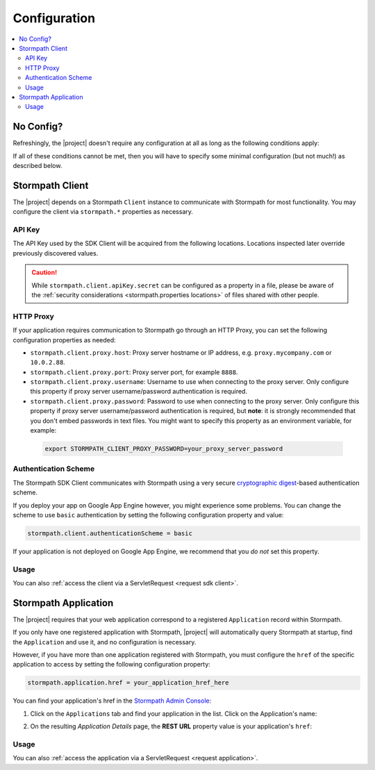 .. _config:

Configuration
=============

.. contents::
   :local:
   :depth: 2

No Config?
----------

Refreshingly, the |project| doesn't require any configuration at all as long as the following conditions apply:

.. only:: servlet

  #. You added the stormpath-servlet-plugin .jar and its transitive dependencies to your web application's ``/WEB-INF/lib`` directory.  This happens automatically if you use a Maven-compatible build tool like Maven or Gradle to :ref:`specify the stormpath-servlet-plugin dependency <servlet-plugin-jar>` in your project build configuration.
  #. Your web application can read the ``$HOME/.stormpath/apiKey.properties`` file :ref:`mentioned in the Quickstart <get-api-key>`.
  #. You have only one Application registered with Stormpath.

.. only:: springboot

  #. You added the |project| .jar and its transitive dependencies to your web application's ``/WEB-INF/lib`` directory.  This happens automatically if you use a Maven-compatible build tool like Maven or Gradle to :ref:`specify the stormpath-thymeleaf-spring-boot-starter dependency <dependency-jar>` in your project build configuration.
  #. Your web application can read the ``$HOME/.stormpath/apiKey.properties`` file :ref:`mentioned in the Quickstart <get-api-key>`.
  #. You have only one Application registered with Stormpath.

If all of these conditions cannot be met, then you will have to specify some minimal configuration (but not much!) as described below.

.. only:: servlet

  web.xml
  -------

  Most plugin users do not need to modify the web application ``/WEB-INF/web.xml`` file to enable the plugin - just adding the plugin .jar to your web application's ``lib`` directory is usually sufficient.

  However, some applications might experience a filter chain conflict that causes problems.

  At application startup, the Stormpath Java Servlet Plugin automatically enables a ``StormpathFilter`` to handle various request flows.  If your web application uses frameworks that make heavy use of servlet filters, like Spring MVC or Apache Shiro, these existing filters might cause an ordering conflict with the ``StormpathFilter``.

  If you are experiencing problems after adding the stormpath-servlet-plugin .jar to your web app's classpath, you'll need to explicitly specify where the ``StormpathFilter`` should reside in your application's filter chain.  Luckily the fix is really easy:

  Simply specify the following XML chunk in ``/WEB-INF/web.xml`` relative to other filter mappings that are already enabled in your application:

    .. code-block:: xml

        <filter-mapping>
            <filter-name>StormpathFilter</filter-name>
            <url-pattern>/*</url-pattern>
        </filter-mapping>

  It is often easiest to specifying this at or near the top of your other filter mappings.  The ``StormpathFilter`` will ignore all filtered requests that do not match recognized URL rules, allowing other frameworks to filter requests as necessary.

  stormpath.properties
  --------------------

  If you need to customize behavior, the Stormpath Java Servlet Plugin uses a very simple ``.properties`` based configuration format and supports a convenient override mechanism using various property definition locations.

  All stormpath configuration properties are prefixed with ``stormpath.`` and take the following form (for example)

  .. code-block:: properties

      stormpath.some.property.name = aValue
      stormpath.another.property.name = anotherValue

  etc.

  .. _stormpath.properties locations:

  Property Locations
  ~~~~~~~~~~~~~~~~~~

  You can define stormpath property values in a number of locations.  This allows you to define a core set of properties in a primary configuration file and override values as necessary using other locations.

  Configuration property values are read from the following locations, *in order*.  Values discovered in locations later (further down in the list) will automatically override values found in previous locations:

  .. contents::
     :local:
     :depth: 2

  If you're just starting out, we recommend that your configuration be specified in ``/WEB-INF/stormpath.properties`` and you use Environment Variables to specify password or secret values (e.g. for production environments).

  Defining properties in these locations is covered more in detail next.

  1. Plugin web.stormpath.properties
  ^^^^^^^^^^^^^^^^^^^^^^^^^^^^^^^^^^

  This file resides in the stormpath-servlet-plugin-|version|.jar at:

   ``/com/stormpath/sdk/servlet/config/web.stormpath.properties``

  It includes all of the plugin's default configuration and is not modifiable.  The default values within can be overridden by specifying properties in locations read later during the startup process.

  2. classpath:stormpath.properties
  ^^^^^^^^^^^^^^^^^^^^^^^^^^^^^^^^^

  If a ``stormpath.properties`` file exists at the root of your web application's classpath (typically in ``/WEB-INF/classes`` or at the root of one of your .jar files in ``/WEB-INF/lib``), ``stormpath.*`` properties will be read from that file and override any identically-named properties discovered previously.

  .. NOTE::
     Because this is not a web-specific location, it is only recommended to use this location if you wish to share stormpath properties configuration across multiple projects in a 'resource .jar' that is used in such projects.

  3. /WEB-INF/stormpath.properties
  ^^^^^^^^^^^^^^^^^^^^^^^^^^^^^^^^

  If a file ``/WEB-INF/stormpath.properties`` exists in your web application, properties will be read from this file and override any identically-named properties discovered in previous locations.

  .. TIP::
     This is the recommended primary configuration location for most web applications.

  4. Servlet Context Parameters
  ^^^^^^^^^^^^^^^^^^^^^^^^^^^^^

  If you define ``stormpath.*`` servlet context parameters in your web application's ``/WEB-INF/web.xml`` file, they will override any identically-named properties discovered in previous locations.  For example:

  .. code-block:: xml

      <context-param>
          <param-name>stormpath.properties</param-name>
          <param-value><![CDATA[
              stormpath.foo.bar = myValue
              stormpath.other.prop = another value
          ]]></param-value>
      </context-param>

  5. Environment Variables
  ^^^^^^^^^^^^^^^^^^^^^^^^

  You may use Environment Variables to specify or override your application's ``stormpath.*`` properties using an all uppercase + underscore convention.

  For example, let's assume there is a property named ``stormpath.foo.bar`` that you would might specify in a file:

  .. code-block:: properties

      stormpath.foo.bar = myValue

  If you wanted to specify this property as an environment variable, you would change all characters to uppercase and replace all period characters ``.`` with underscores ``_``. The above example then becomes:

  ``STORMPATH_FOO_BAR=myValue``

  For example, using the bash shell on a \*nix operating system:

  .. code-block:: bash

      $ export STORMPATH_FOO_BAR=myValue


  6. JVM System Properties
  ^^^^^^^^^^^^^^^^^^^^^^^^

  If you define ``stormpath.*`` system properties (using ``-D`` flags when starting the java process), they will override any identically-named properties discovered in previous locations.  For example:

  ``-Dstormpath.foo.bar=myValue``

  .. _stormpath.properties security considerations:

  Security Considerations: Passwords and secret values
  ~~~~~~~~~~~~~~~~~~~~~~~~~~~~~~~~~~~~~~~~~~~~~~~~~~~~

  It is **strongly** recommended that you do not specify the ``stormpath.client.apiKey.secret`` property - or any other password or secret property - in shared files such as ``classpath:stormpath.properties``, ``/WEB-INF/stormpath.properties``, or ``web.xml``. These files are usually committed to version control (like git) and shared with other developers.

  Because Stormpath API Keys are always assigned to an individual person, they should never be shared with or visible to anyone else, not even other co-workers or even Stormpath employees.  Anyone that has your API Key id and secret can alter the data in your Stormpath tenant.

  Also, it should also be noted that, while JVM System Properties are not usually visible to other developers, using System Properties for secrets and passwords can also be seen as a security risk: system property values are visible to anyone performing a process listing on a production machine (e.g. ``ps aux | grep java``).

  If you cannot rely on accessing the default ``$HOME/.stormpath/apiKey.properties`` file, Environment Variables or a different private local file (with restricted read permissions) is usually a safer alternative when defining passwords or secret values than shared files or JVM System Properties.

.. only:: springboot

  Property Overrides
  ------------------

  Wherever possible, sane default configuration values are used to automatically configure Stormpath beans loaded by Spring.

  If you wish to override any of these defaults, you can do so by overriding properties in your Spring Boot `application.properties`_ locations.  In most cases, setting a configuration property will be all that is necessary - most of all of the default Stormpath bean implementations are highly configurable with property values.  If you need even finer control, you may wish to re-define a Stormpath bean entirely to provide your own implementation as discussed in the next section below.

  All Stormpath configuration properties are prefixed with ``stormpath.`` and take the following form (for example):

  .. code-block:: properties

      stormpath.some.property.name = aValue
      stormpath.another.property.name = anotherValue

  Simply just re-define the relevant ``stormpath.``\* property in one of your Spring Boot `application.properties`_ locations and your value will be used instead of the default.

  .. _property security considerations:

  Security Considerations: Passwords and secret values
  ~~~~~~~~~~~~~~~~~~~~~~~~~~~~~~~~~~~~~~~~~~~~~~~~~~~~

  It is **strongly** recommended that you do not specify the ``stormpath.client.apiKey.secret`` property - or any other password or secret property - in shared properties files. These files are usually committed to version control (like git) and shared with other developers.

  Because Stormpath API Keys are always assigned to an individual person, they should never be shared with or visible to anyone else, not even other co-workers or even Stormpath employees.  Anyone that has your API Key id and secret can alter the data in your Stormpath tenant.

  Also, it should also be noted that, while JVM System Properties are not usually visible to other developers, using System Properties for secrets and passwords can also be seen as a security risk: system property values are visible to anyone performing a process listing on a production machine (e.g. ``ps aux | grep java``).

  If you cannot rely on accessing the default ``$HOME/.stormpath/apiKey.properties`` file, Environment Variables or a different private local file (with restricted read permissions) is usually a safer alternative when defining passwords or secret values than shared files or JVM System Properties.


  Bean Overrides
  --------------

  If property overrides are not sufficient or you need even finer control, you may wish to re-define a Stormpath bean entirely and provide your own custom implementation.

  To do so, you just need to re-define that bean in your own Spring Boot Java configuration.  Often certain bean names must be retained, so if you re-define a bean, try to use the same name and your bean will be used instead of the default.

  For example, assume a bean named ``stormpathJwtFactory`` existed.  To use your own implementation instead of the Stormpath default, just redefine the bean in your project's Java Config.  For example:

  .. code-block:: java

      @Bean
      public JwtFactory stormpathJwtFactory() {
          return new MyJwtFactory();
      }

  A ``MyJwtFactory`` instance will be used instead of the default.

Stormpath Client
----------------

The |project| depends on a Stormpath ``Client`` instance to communicate with Stormpath for most functionality.  You may configure the client via ``stormpath.*`` properties as necessary.

API Key
~~~~~~~

The API Key used by the SDK Client will be acquired from the following locations.  Locations inspected later override previously discovered values.

.. only:: servlet

  * ``$HOME/.stormpath/apiKey.properties`` file
  * Any ``stormpath.client.apiKey.id`` value discovered from inspected :ref:`property locations <stormpath.properties locations>`
  * Any ``stormpath.client.apiKey.secret`` value discovered from inspected :ref:`property locations <stormpath.properties locations>`

.. only:: springboot

  * ``$HOME/.stormpath/apiKey.properties`` file
  * Any ``stormpath.client.apiKey.id`` value discovered from Spring property placeholder locations
  * Any ``stormpath.client.apiKey.secret`` value discovered from Spring property placeholder locations

.. caution::
   While ``stormpath.client.apiKey.secret`` can be configured as a property in a file, please be aware of the :ref:`security considerations <stormpath.properties locations>` of files shared with other people.

HTTP Proxy
~~~~~~~~~~

If your application requires communication to Stormpath go through an HTTP Proxy, you can set the following configuration properties as needed:

* ``stormpath.client.proxy.host``: Proxy server hostname or IP address, e.g. ``proxy.mycompany.com`` or ``10.0.2.88``.
* ``stormpath.client.proxy.port``: Proxy server port, for example ``8888``.
* ``stormpath.client.proxy.username``: Username to use when connecting to the proxy server.  Only configure this property if proxy server username/password authentication is required.
* ``stormpath.client.proxy.password``: Password to use when connecting to the proxy server.  Only configure this property if proxy server username/password authentication is required, but **note**: it is strongly recommended that you don't embed passwords in text files. You might want to specify this property as an environment variable, for example:

 .. code-block:: bash

    export STORMPATH_CLIENT_PROXY_PASSWORD=your_proxy_server_password

Authentication Scheme
~~~~~~~~~~~~~~~~~~~~~

The Stormpath SDK Client communicates with Stormpath using a very secure `cryptographic digest`_-based authentication scheme.

If you deploy your app on Google App Engine however, you might experience some problems.  You can change the scheme to use ``basic`` authentication by setting the following configuration property and value:

.. code-block:: properties

   stormpath.client.authenticationScheme = basic

If your application is not deployed on Google App Engine, we recommend that you *do not* set this property.

.. only:: springboot

  Caching
  ~~~~~~~

  The client caches resources from the Stormpath API server by default in an in-memory, in-process cache to enhance performance.

  .. caution::

      If your application is deployed across multiple JVMs (e.g. clustered or striped) the default caching mechanism could cause problems because each application instance would have its *own* cache.  This could cause data consistency problems across the application instances.

  You can either disable the cache entirely or configure your own coherent or cluster-friendly Spring ``CacheManager`` and that would be used for the Stormpath Client's needs automatically.

  Please see the :ref:`Caching <caching>` chapter for more information.

Usage
~~~~~

.. only:: servlet

  After application startup, you may access the ``Client`` instance if desired using the ``ClientResolver`` and referencing the web application's ``ServletContext``:

  .. code-block:: java

     import com.stormpath.sdk.servlet.client.ClientResolver;
     //...

     Client client = ClientResolver.INSTANCE.getClient(servletContext);

.. only:: springboot

  You may access the ``Client`` instance via normal Spring autowiring.  For example:

  .. code-block:: java

     @Autowired
     private Client client;

You can also :ref:`access the client via a ServletRequest <request sdk client>`.

Stormpath Application
---------------------

The |project| requires that your web application correspond to a registered ``Application`` record within Stormpath.

If you only have one registered application with Stormpath, |project| will automatically query Stormpath at startup, find the ``Application`` and use it, and no configuration is necessary.

However, if you have more than one application registered with Stormpath, you must configure the ``href`` of the specific application to access by setting the following configuration property:

.. code-block:: properties

   stormpath.application.href = your_application_href_here

You can find your application's href in the `Stormpath Admin Console`_:

#. Click on the ``Applications`` tab and find your application in the list.  Click on the Application's name:

   .. image:: /_static/console-applications-ann.png

#. On the resulting *Application Details* page, the **REST URL** property value is your application's ``href``:

   .. image:: /_static/console-application-href.png

Usage
~~~~~

.. only:: servlet

  After application startup, you may access the ``Application`` instance if desired (for example, searching your application's user accounts, creating groups, etc) using the ``ApplicationResolver`` and referencing the web application's ``ServletContext``:

  .. code-block:: java

     import com.stormpath.sdk.servlet.application.ApplicationResolver;
     //...

     Application myApp = ApplicationResolver.INSTANCE.getApplication(servletContext);

.. only:: springboot

  You may access the ``Application`` instance if desired (for example, searching your application's user accounts, creating groups, etc) using normal Spring autowiring:

  .. code-block:: java

     @Autowired
     private Application application;

You can also :ref:`access the application via a ServletRequest <request application>`.

.. only:: servlet

  .. _filters:

  Filters
  -------

  The Stormpath Java Servlet Plugin works largely by intercepting requests to certain URI paths in your application and then executing one or more servlet filters based on the URI being accessed.

  All of the Servlet Filters needed by the plugin are already configured, but if you wanted to, you could define your own Servlet Filters (or even override the plugin's defaults) as configuration properties via the following convention:

  .. code-block:: properties

      stormpath.web.filters.FILTER_NAME = FULLY_QUALFIED_CLASS_NAME

  where:

  * ``FILTER_NAME`` is a unique String name of the filter.
  * ``FULLY_QUALIFIED_CLASS_NAME`` is your ``javax.servlet.Filter`` implementation fully qualified class name, for example, ``com.whatever.foo.MyFilter``.

  .. tip::
     Any ``Filter`` implementation may be specified!

     However, if you need to implement a new filter, you might find it easier to subclass the ``com.stormpath.sdk.servlet.filter.HttpFilter`` class: it provides some nice conveniences, like enabling/disabling and the ability to access Stormpath configuration properties if necessary.

  You control which filters are executed, and the order they are executed, by declaring URI patterns, covered below.

  .. _default filters:

  Default Filters
  ~~~~~~~~~~~~~~~

  The plugin contains some useful filter implementations pre-configured and ready to use in your URI pattern chains:

  =========== ======================================================================= =========================================================================
  Filter Name Filter Class                                                            Description
  =========== ======================================================================= =========================================================================
  ``anon``    ``com.stormpath.sdk.servlet.filter.AnonymousFilter``                    'anon'ymous users are allowed (anyone). Mostly useful for exclusion rules
  ``authc``   ``com.stormpath.sdk.servlet.filter.AuthenticationFilter``               Requesting user must be authenticated. If not, redirect to login
                                                                                      or issue http authentication challenge depending on ``Accept``
                                                                                      header preference rules.
  ``account`` ``com.stormpath.sdk.servlet.filter.account.AccountAuthorizationFilter`` Requesting user must be a known user account and, optionally, must pass
                                                                                      one or more account-specific authorization expressions.
  =========== ======================================================================= =========================================================================

  .. _uris:

  URIs
  ----

  You can control which filters are executed for any application URI path by defining your own paths in ``stormpath.properties`` locations via the following convention:

  .. code-block:: properties

      stormpath.web.uris.URI_PATTERN = FILTER_CHAIN_DEFINITION

  where:

  * ``ROUTE_PATTERN`` is an `Ant-style path expression`_ that represents a URI path or path hierarchy (via wildcard ``*`` matching) relative to the web application's `context path`_.
  * ``FILTER_CHAIN_DEFINITION`` is a comma-delimited list of filter names that match the the names of the a :ref:`default filter <default filters>` or any manually defined filter as described  :ref:`above <filters>`

  For example:

  ``stormpath.web.uris./admin/** = foo, bar, baz``

  This configuration line indicates that any request to the `/admin` path or any of its children paths (via the ant-style wildcard of `/admin/**`), the ``foo`` filter should execute, then the ``bar`` filter should execute, then the ``baz`` filter should execute.  If the filters all allow the request to continue, then a servlet handler or controller will receive and process the request.

  Therefore, the comma-delimited list of filter names defines a *filter chain* that should execute for that specific URI path.  You can define as many URI filter chains as you wish based on your applications needs.

  .. TIP::
     Because URI patterns are relative to your web application's `context path`_, you can deploy your application to ``http://localhost:8080/myapp`` and then later deploy it to ``https://myapp.com`` without changing your URI configuration.

  .. _uri evaluation priority:

  URI Evaluation Priority
  ~~~~~~~~~~~~~~~~~~~~~~~

  .. WARNING:: Order Matters!

     URI patterns are evaluated against an incoming request in the order they are defined, and the *FIRST MATCH WINS*.

     For example, let's assume there are the following path chain definitions:

     .. code-block:: properties

        /account/** = authc
        /account/signup = anon

     If an incoming request is intended to reach ``/account/signup`` (accessible by all 'anon'ymous users), *it will never be handled!*. The reason is that the ``/account/**`` pattern matched the incoming request first and 'short-circuited' all remaining definitions.

     Always remember to define your filter chains based on a *FIRST MATCH WINS* policy.

.. _Ant-style path expression: https://ant.apache.org/manual/dirtasks.html#patterns
.. _context path: http://docs.oracle.com/javaee/7/api/javax/servlet/http/HttpServletRequest.html#getContextPath()
.. _cryptographic digest: http://en.wikipedia.org/wiki/Cryptographic_hash_function
.. _Stormpath Admin Console: https://api.stormpath.com
.. _application.properties: http://docs.spring.io/spring-boot/docs/current/reference/html/boot-features-external-config.html